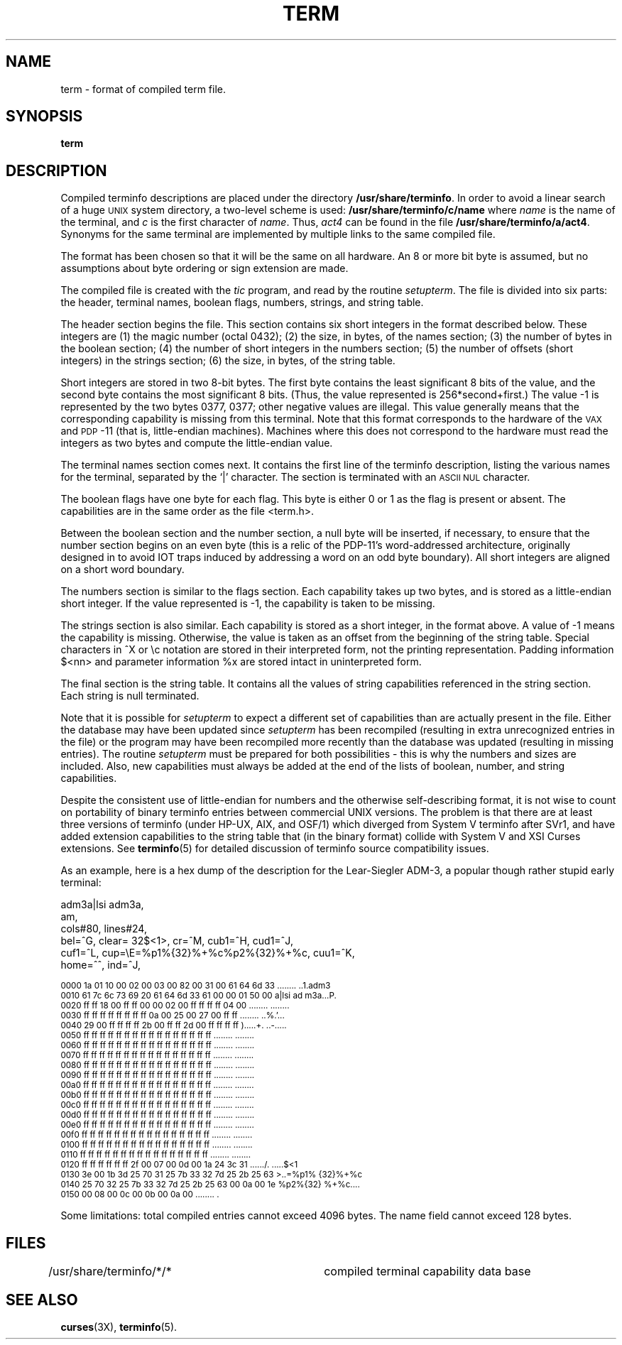 .\"***************************************************************************
.\" Copyright (c) 1998-2003,2004 Free Software Foundation, Inc.              *
.\"                                                                          *
.\" Permission is hereby granted, free of charge, to any person obtaining a  *
.\" copy of this software and associated documentation files (the            *
.\" "Software"), to deal in the Software without restriction, including      *
.\" without limitation the rights to use, copy, modify, merge, publish,      *
.\" distribute, distribute with modifications, sublicense, and/or sell       *
.\" copies of the Software, and to permit persons to whom the Software is    *
.\" furnished to do so, subject to the following conditions:                 *
.\"                                                                          *
.\" The above copyright notice and this permission notice shall be included  *
.\" in all copies or substantial portions of the Software.                   *
.\"                                                                          *
.\" THE SOFTWARE IS PROVIDED "AS IS", WITHOUT WARRANTY OF ANY KIND, EXPRESS  *
.\" OR IMPLIED, INCLUDING BUT NOT LIMITED TO THE WARRANTIES OF               *
.\" MERCHANTABILITY, FITNESS FOR A PARTICULAR PURPOSE AND NONINFRINGEMENT.   *
.\" IN NO EVENT SHALL THE ABOVE COPYRIGHT HOLDERS BE LIABLE FOR ANY CLAIM,   *
.\" DAMAGES OR OTHER LIABILITY, WHETHER IN AN ACTION OF CONTRACT, TORT OR    *
.\" OTHERWISE, ARISING FROM, OUT OF OR IN CONNECTION WITH THE SOFTWARE OR    *
.\" THE USE OR OTHER DEALINGS IN THE SOFTWARE.                               *
.\"                                                                          *
.\" Except as contained in this notice, the name(s) of the above copyright   *
.\" holders shall not be used in advertising or otherwise to promote the     *
.\" sale, use or other dealings in this Software without prior written       *
.\" authorization.                                                           *
.\"***************************************************************************
.\"
.\" $Id: term.5,v 1.16 2004/07/05 13:16:08 tom Exp $
.TH TERM 5
.ds n 5
.ds d /usr/share/terminfo
.SH NAME
term \- format of compiled term file.
.SH SYNOPSIS
.B term
.SH DESCRIPTION
.PP
Compiled terminfo descriptions are placed under the directory \fB\*d\fP.
In order to avoid a linear search of a huge \s-1UNIX\s+1 system directory, a
two-level scheme is used: \fB\*d/c/name\fP
where
.I name
is the name of the terminal, and
.I c
is the first character of
.IR name .
Thus,
.I act4
can be found in the file \fB\*d/a/act4\fP.
Synonyms for the same terminal are implemented by multiple
links to the same compiled file.
.PP
The format has been chosen so that it will be the same on all hardware.
An 8 or more bit byte is assumed, but no assumptions about byte ordering
or sign extension are made.
.PP
The compiled file is created with the
.I tic
program, and read by the routine
.IR setupterm .
The file is divided into six parts:
the header,
terminal names,
boolean flags,
numbers,
strings,
and
string table.
.PP
The header section begins the file.
This section contains six short integers in the format
described below.
These integers are
(1) the magic number (octal 0432);
(2) the size, in bytes, of the names section;
(3) the number of bytes in the boolean section;
(4) the number of short integers in the numbers section;
(5) the number of offsets (short integers) in the strings section;
(6) the size, in bytes, of the string table.
.PP
Short integers are stored in two 8-bit bytes.
The first byte contains the least significant 8 bits of the value,
and the second byte contains the most significant 8 bits.
(Thus, the value represented is 256*second+first.)
The value -1 is represented by the two bytes 0377, 0377; other negative
values are illegal. This value generally
means that the corresponding capability is missing from this terminal.
Note that this format corresponds to the hardware of the \s-1VAX\s+1
and \s-1PDP\s+1-11 (that is, little-endian machines).
Machines where this does not correspond to the hardware must read the
integers as two bytes and compute the little-endian value.
.PP
The terminal names section comes next.
It contains the first line of the terminfo description,
listing the various names for the terminal,
separated by the `|' character.
The section is terminated with an \s-1ASCII NUL\s+1 character.
.PP
The boolean flags have one byte for each flag.
This byte is either 0 or 1 as the flag is present or absent.
The capabilities are in the same order as the file <term.h>.
.PP
Between the boolean section and the number section,
a null byte will be inserted, if necessary,
to ensure that the number section begins on an even byte (this is a
relic of the PDP-11's word-addressed architecture, originally
designed in to avoid IOT traps induced by addressing a word on an
odd byte boundary).
All short integers are aligned on a short word boundary.
.PP
The numbers section is similar to the flags section.
Each capability takes up two bytes,
and is stored as a little-endian short integer.
If the value represented is -1, the capability is taken to be missing.
.PP
The strings section is also similar.
Each capability is stored as a short integer, in the format above.
A value of -1 means the capability is missing.
Otherwise, the value is taken as an offset from the beginning
of the string table.
Special characters in ^X or \ec notation are stored in their
interpreted form, not the printing representation.
Padding information $<nn> and parameter information %x are
stored intact in uninterpreted form.
.PP
The final section is the string table.
It contains all the values of string capabilities referenced in
the string section.
Each string is null terminated.
.PP
Note that it is possible for
.I setupterm
to expect a different set of capabilities
than are actually present in the file.
Either the database may have been updated since
.I setupterm
has been recompiled
(resulting in extra unrecognized entries in the file)
or the program may have been recompiled more recently
than the database was updated
(resulting in missing entries).
The routine
.I setupterm
must be prepared for both possibilities \-
this is why the numbers and sizes are included.
Also, new capabilities must always be added at the end of the lists
of boolean, number, and string capabilities.
.PP
Despite the consistent use of little-endian for numbers and the otherwise
self-describing format, it is not wise to count on portability of binary
terminfo entries between commercial UNIX versions.  The problem is that there
are at least three versions of terminfo (under HP-UX, AIX, and OSF/1) which
diverged from System V terminfo after SVr1, and have added extension
capabilities to the string table that (in the binary format) collide with
System V and XSI Curses extensions.  See \fBterminfo\fR(\*n) for detailed
discussion of terminfo source compatibility issues.
.PP
As an example, here is a hex dump of the description for the Lear-Siegler
ADM-3, a popular though rather stupid early terminal:
.nf
.sp
adm3a|lsi adm3a,
        am,
        cols#80, lines#24,
        bel=^G, clear=\032$<1>, cr=^M, cub1=^H, cud1=^J,
        cuf1=^L, cup=\\E=%p1%{32}%+%c%p2%{32}%+%c, cuu1=^K,
        home=^^, ind=^J,
.sp
.ft CW
\s-20000  1a 01 10 00 02 00 03 00  82 00 31 00 61 64 6d 33  ........ ..1.adm3
0010  61 7c 6c 73 69 20 61 64  6d 33 61 00 00 01 50 00  a|lsi ad m3a...P.
0020  ff ff 18 00 ff ff 00 00  02 00 ff ff ff ff 04 00  ........ ........
0030  ff ff ff ff ff ff ff ff  0a 00 25 00 27 00 ff ff  ........ ..%.'...
0040  29 00 ff ff ff ff 2b 00  ff ff 2d 00 ff ff ff ff  ).....+. ..-.....
0050  ff ff ff ff ff ff ff ff  ff ff ff ff ff ff ff ff  ........ ........
0060  ff ff ff ff ff ff ff ff  ff ff ff ff ff ff ff ff  ........ ........
0070  ff ff ff ff ff ff ff ff  ff ff ff ff ff ff ff ff  ........ ........
0080  ff ff ff ff ff ff ff ff  ff ff ff ff ff ff ff ff  ........ ........
0090  ff ff ff ff ff ff ff ff  ff ff ff ff ff ff ff ff  ........ ........
00a0  ff ff ff ff ff ff ff ff  ff ff ff ff ff ff ff ff  ........ ........
00b0  ff ff ff ff ff ff ff ff  ff ff ff ff ff ff ff ff  ........ ........
00c0  ff ff ff ff ff ff ff ff  ff ff ff ff ff ff ff ff  ........ ........
00d0  ff ff ff ff ff ff ff ff  ff ff ff ff ff ff ff ff  ........ ........
00e0  ff ff ff ff ff ff ff ff  ff ff ff ff ff ff ff ff  ........ ........
00f0  ff ff ff ff ff ff ff ff  ff ff ff ff ff ff ff ff  ........ ........
0100  ff ff ff ff ff ff ff ff  ff ff ff ff ff ff ff ff  ........ ........
0110  ff ff ff ff ff ff ff ff  ff ff ff ff ff ff ff ff  ........ ........
0120  ff ff ff ff ff ff 2f 00  07 00 0d 00 1a 24 3c 31  ....../. .....$<1
0130  3e 00 1b 3d 25 70 31 25  7b 33 32 7d 25 2b 25 63  >..=%p1% {32}%+%c
0140  25 70 32 25 7b 33 32 7d  25 2b 25 63 00 0a 00 1e  %p2%{32} %+%c....
0150  00 08 00 0c 00 0b 00 0a  00                       ........ .\s+2
.ft R
.fi
.sp
.PP
Some limitations: total compiled entries cannot exceed 4096 bytes.
The name field cannot exceed 128 bytes.
.SH FILES
\*d/*/*	compiled terminal capability data base
.SH SEE ALSO
\fBcurses\fR(3X), \fBterminfo\fR(\*n).
.\"#
.\"# The following sets edit modes for GNU EMACS
.\"# Local Variables:
.\"# mode:nroff
.\"# fill-column:79
.\"# End:
